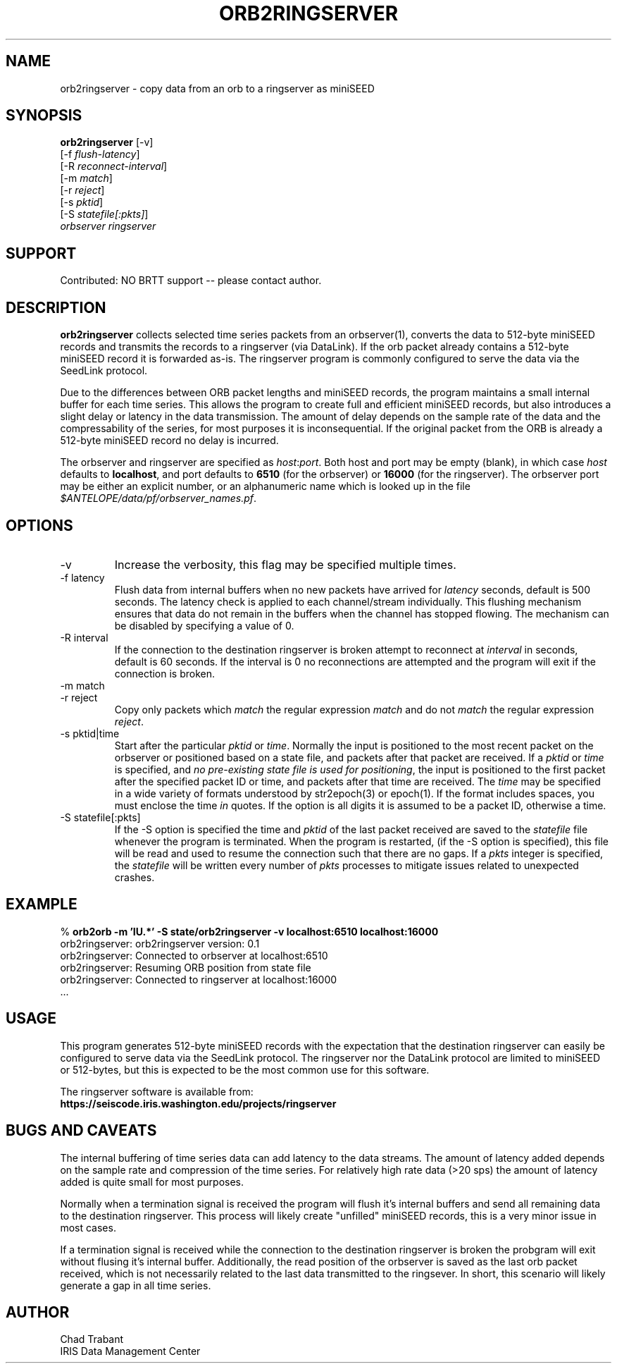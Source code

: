 .TH ORB2RINGSERVER 1 2012-11-15 "Antelope Contrib SW" "User Commands"
.SH NAME
orb2ringserver \- copy data from an orb to a ringserver as miniSEED
.SH SYNOPSIS
.nf
\fBorb2ringserver\fP  [-v]
    [-f \fIflush-latency\fP]
    [-R \fIreconnect-interval\fP]
    [-m \fImatch\fP]
    [-r \fIreject\fP]
    [-s \fIpktid\fP]
    [-S \fIstatefile[:pkts]\fP]
    \fIorbserver\fP \fIringserver\fP

.fi

.SH SUPPORT
Contributed: NO BRTT support -- please contact author.

.SH DESCRIPTION
\fBorb2ringserver\fP collects selected time series packets from an
orbserver(1), converts the data to 512-byte miniSEED records and
transmits the records to a ringserver (via DataLink).  If the orb
packet already contains a 512-byte miniSEED record it is forwarded
as-is.  The ringserver program is commonly configured to serve the
data via the SeedLink protocol.

Due to the differences between ORB packet lengths and miniSEED
records, the program maintains a small internal buffer for each time
series.  This allows the program to create full and efficient miniSEED
records, but also introduces a slight delay or latency in the data
transmission.  The amount of delay depends on the sample rate of the
data and the compressability of the series, for most purposes it is
inconsequential.  If the original packet from the ORB is already a
512-byte miniSEED record no delay is incurred.

The orbserver and ringserver are specified as \fIhost\fP:\fIport\fP.
Both host and port may be empty (blank), in which case \fIhost\fP
defaults to \fBlocalhost\fP, and port defaults to \fB6510\fP (for the
orbserver) or \fB16000\fP (for the ringserver).  The orbserver port
may be either an explicit number, or an alphanumeric name which is
looked up in the file \fI$ANTELOPE/data/pf/orbserver_names.pf\fP.

.SH OPTIONS
.IP "-v      "
Increase the verbosity, this flag may be specified multiple times.

.IP "-f latency"
Flush data from internal buffers when no new packets have arrived for
\fIlatency\fP seconds, default is 500 seconds.  The latency check is
applied to each channel/stream individually.  This flushing mechanism
ensures that data do not remain in the buffers when the channel has
stopped flowing.  The mechanism can be disabled by specifying a value
of 0.

.IP "-R interval"
If the connection to the destination ringserver is broken attempt to
reconnect at \fIinterval\fP in seconds, default is 60 seconds.  If the
interval is 0 no reconnections are attempted and the program will exit
if the connection is broken.

.IP "-m match"
.IP "-r reject"
Copy only packets which \fImatch\fP the regular expression \fImatch\fP
and do not \fImatch\fP the regular expression \fIreject\fP.

.IP "-s pktid|time"
Start after the particular \fIpktid\fP or \fItime\fP.  Normally the
input is positioned to the most recent packet on the orbserver or
positioned based on a state file, and packets after that packet are
received.  If a \fIpktid\fP or \fItime\fP is specified, and \fIno
pre-existing state file is used for positioning\fP, the input is
positioned to the first packet after the specified packet ID or time,
and packets after that time are received.  The \fItime\fP may be
specified in a wide variety of formats understood by str2epoch(3) or
epoch(1).  If the format includes spaces, you must enclose the time
\fIin\fP quotes.  If the option is all digits it is assumed to be a
packet ID, otherwise a time.

.IP "-S statefile[:pkts]"
If the -S option is specified the time and \fIpktid\fP of the last
packet received are saved to the \fIstatefile\fP file whenever the
program is terminated.  When the program is restarted, (if the -S
option is specified), this file will be read and used to resume the
connection such that there are no gaps.  If a \fIpkts\fP integer is
specified, the \fIstatefile\fP will be written every number of
\fIpkts\fP processes to mitigate issues related to unexpected crashes.

.SH EXAMPLE
.nf
%\fB orb2orb -m 'IU.*' -S state/orb2ringserver -v localhost:6510 localhost:16000\fP
orb2ringserver: orb2ringserver version: 0.1
orb2ringserver: Connected to orbserver at localhost:6510
orb2ringserver: Resuming ORB position from state file
orb2ringserver: Connected to ringserver at localhost:16000
 ...
.fi

.SH "USAGE"
This program generates 512-byte miniSEED records with the expectation
that the destination ringserver can easily be configured to serve data
via the SeedLink protocol.  The ringserver nor the DataLink protocol
are limited to miniSEED or 512-bytes, but this is expected to be the
most common use for this software.

.nf
The ringserver software is available from:
\fBhttps://seiscode.iris.washington.edu/projects/ringserver\fP
.fi

.SH "BUGS AND CAVEATS"
The internal buffering of time series data can add latency to the data
streams.  The amount of latency added depends on the sample rate and
compression of the time series.  For relatively high rate data (>20
sps) the amount of latency added is quite small for most purposes.

Normally when a termination signal is received the program will flush
it's internal buffers and send all remaining data to the destination
ringserver.  This process will likely create "unfilled" miniSEED
records, this is a very minor issue in most cases.

If a termination signal is received while the connection to the
destination ringserver is broken the probgram will exit without
flusing it's internal buffer.  Additionally, the read position of the
orbserver is saved as the last orb packet received, which is not
necessarily related to the last data transmitted to the ringsever.  In
short, this scenario will likely generate a gap in all time series.
.SH AUTHOR
.nf
Chad Trabant
IRIS Data Management Center
.fi
